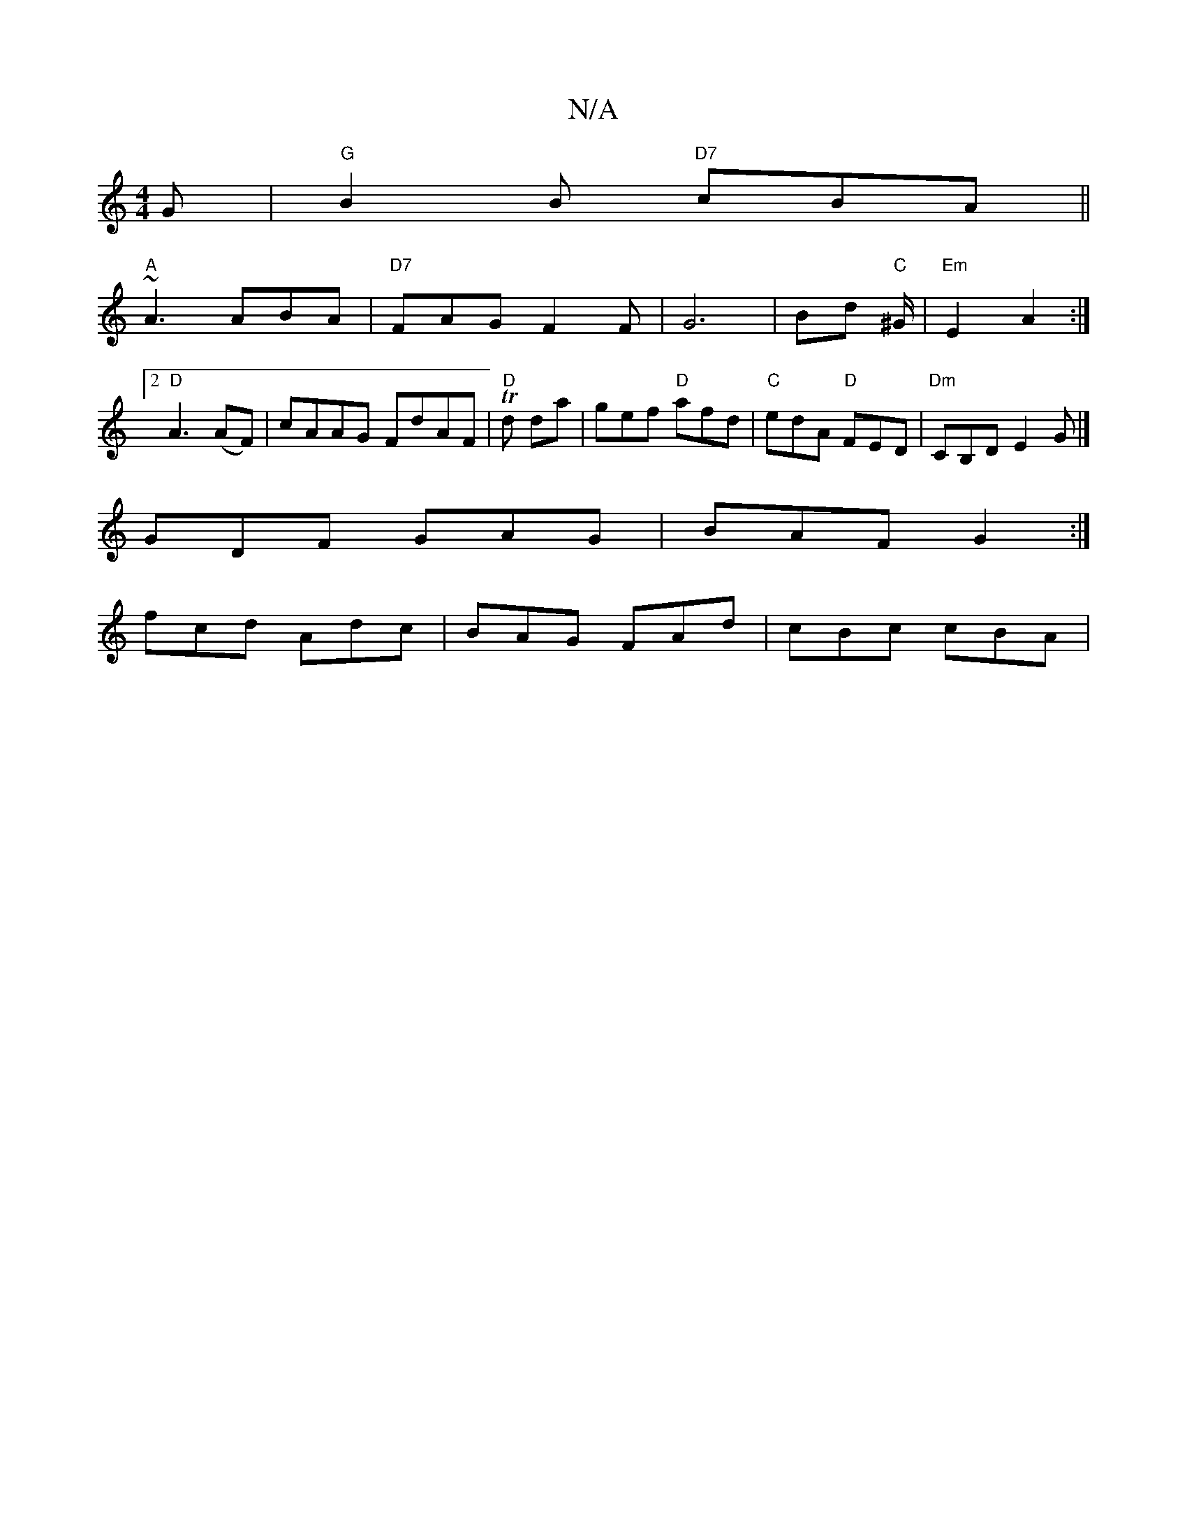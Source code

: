 X:1
T:N/A
M:4/4
R:N/A
K:Cmajor
2 G | "G"B2 B "D7"cBA ||
"A"~A3 ABA|"D7"FAG F2 F|G6 | Bd "C" ^G/|"Em"E2 A2:|2 "D"A3 (AF)|cAAG FdAF|T "D"d da | gef "D" afd | "C"edA "D" FED|"Dm"CB,D E2 G |]
GDF GAG|BAF G2 :|
fcd Adc|BAG FAd|cBc cBA|
